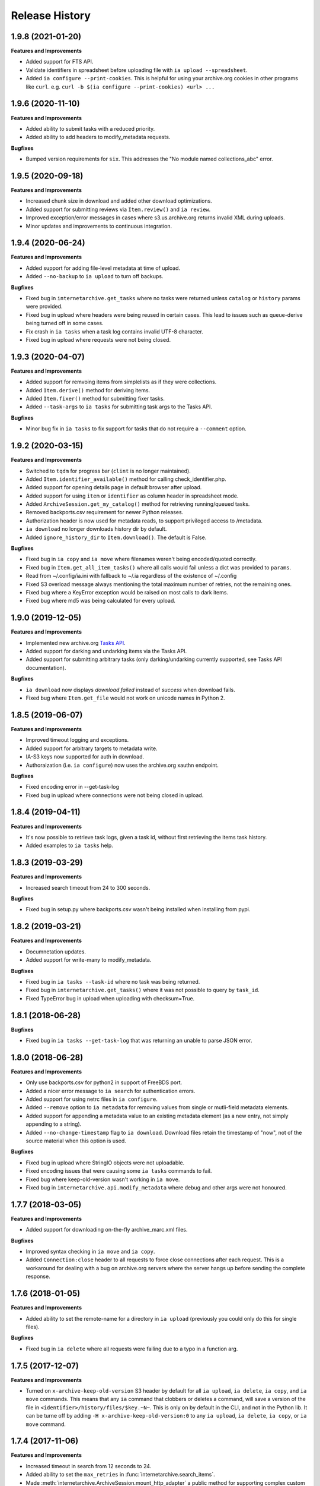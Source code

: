 .. :changelog:

Release History
---------------

1.9.8 (2021-01-20)
++++++++++++++++++

**Features and Improvements**

- Added support for FTS API.
- Validate identifiers in spreadsheet before uploading file with ``ia upload --spreadsheet``.
- Added ``ia configure --print-cookies``.
  This is helpful for using your archive.org cookies in other programs like ``curl``.
  e.g. ``curl -b $(ia configure --print-cookies) <url> ...``

1.9.6 (2020-11-10)
++++++++++++++++++

**Features and Improvements**

- Added ability to submit tasks with a reduced priority.
- Added ability to add headers to modify_metadata requests.

**Bugfixes**

- Bumped version requirements for ``six``.
  This addresses the "No module named collections_abc" error.

1.9.5 (2020-09-18)
++++++++++++++++++

**Features and Improvements**

- Increased chunk size in download and added other download optimizations.
- Added support for submitting reviews via ``Item.review()`` and ``ia review``.
- Improved exception/error messages in cases where s3.us.archive.org returns invalid XML during uploads.
- Minor updates and improvements to continuous integration.

1.9.4 (2020-06-24)
++++++++++++++++++

**Features and Improvements**

- Added support for adding file-level metadata at time of upload.
- Added ``--no-backup`` to ``ia upload`` to turn off backups.

**Bugfixes**

- Fixed bug in ``internetarchive.get_tasks`` where no tasks were returned unless ``catalog`` or ``history`` params were provided.
- Fixed bug in upload where headers were being reused in certain cases.
  This lead to issues such as queue-derive being turned off in some cases.
- Fix crash in ``ia tasks`` when a task log contains invalid UTF-8 character.
- Fixed bug in upload where requests were not being closed.

1.9.3 (2020-04-07)
++++++++++++++++++

**Features and Improvements**

- Added support for remvoing items from simplelists as if they were collections.
- Added ``Item.derive()`` method for deriving items.
- Added ``Item.fixer()`` method for submitting fixer tasks.
- Added ``--task-args`` to ``ia tasks`` for submitting task args to the Tasks API.

**Bugfixes**

- Minor bug fix in ``ia tasks`` to fix support for tasks that do not require a ``--comment`` option.

1.9.2 (2020-03-15)
++++++++++++++++++

**Features and Improvements**

- Switched to ``tqdm`` for progress bar (``clint`` is no longer maintained).
- Added ``Item.identifier_available()`` method for calling check_identifier.php.
- Added support for opening details page in default browser after upload.
- Added support for using ``item`` or ``identifier`` as column header in spreadsheet mode.
- Added ``ArchiveSession.get_my_catalog()`` method for retrieving running/queued tasks.
- Removed backports.csv requirement for newer Python releases.
- Authorization header is now used for metadata reads, to support privileged access to /metadata.
- ``ia download`` no longer downloads history dir by default.
- Added ``ignore_history_dir`` to ``Item.download()``. The default is False. 

**Bugfixes**

- Fixed bug in ``ia copy`` and ``ia move`` where filenames weren't being encoded/quoted correctly.
- Fixed bug in ``Item.get_all_item_tasks()`` where all calls would fail unless a dict was provided to ``params``.
- Read from ~/.config/ia.ini with fallback to ~/.ia regardless of the existence of ~/.config
- Fixed S3 overload message always mentioning the total maximum number of retries, not the remaining ones.
- Fixed bug where a KeyError exception would be raised on most calls to dark items.
- Fixed bug where md5 was being calculated for every upload.

1.9.0 (2019-12-05)
++++++++++++++++++

**Features and Improvements**

- Implemented new archive.org `Tasks API <https://archive.org/services/docs/api/tasks.html>`_.
- Added support for darking and undarking items via the Tasks API.
- Added support for submitting arbitrary tasks 
  (only darking/undarking currently supported, see Tasks API documentation).

**Bugfixes**

- ``ia download`` now displays `download failed` instead of `success` when download fails.
- Fixed bug where ``Item.get_file`` would not work on unicode names in Python 2.

1.8.5 (2019-06-07)
++++++++++++++++++

**Features and Improvements**

- Improved timeout logging and exceptions.
- Added support for arbitrary targets to metadata write.
- IA-S3 keys now supported for auth in download.
- Authoraization (i.e. ``ia configure``) now uses the archive.org xauthn endpoint.

**Bugfixes**

- Fixed encoding error in --get-task-log
- Fixed bug in upload where connections were not being closed in upload.

1.8.4 (2019-04-11)
++++++++++++++++++

**Features and Improvements**

- It's now possible to retrieve task logs, given a task id, without first retrieving the items task history.
- Added examples to ``ia tasks`` help.

1.8.3 (2019-03-29)
++++++++++++++++++

**Features and Improvements**

- Increased search timeout from 24 to 300 seconds.

**Bugfixes**

- Fixed bug in setup.py where backports.csv wasn't being installed when installing from pypi.

1.8.2 (2019-03-21)
++++++++++++++++++

**Features and Improvements**

- Documnetation updates.
- Added support for write-many to modify_metadata.

**Bugfixes**

- Fixed bug in ``ia tasks --task-id`` where no task was being returned.
- Fixed bug in ``internetarchive.get_tasks()`` where it was not possible to query by ``task_id``.
- Fixed TypeError bug in upload when uploading with checksum=True.

1.8.1 (2018-06-28)
++++++++++++++++++

**Bugfixes**

- Fixed bug in ``ia tasks --get-task-log`` that was returning an unable to parse JSON error.

1.8.0 (2018-06-28)
++++++++++++++++++

**Features and Improvements**

- Only use backports.csv for python2 in support of FreeBDS port.
- Added a nicer error message to ``ia search`` for authentication errors.
- Added support for using netrc files in ``ia configure``.
- Added ``--remove`` option to ``ia metadata`` for removing values from single or mutli-field metadata elements.
- Added support for appending a metadata value to an existing metadata element (as a new entry, not simply appending to a string).
- Added ``--no-change-timestamp`` flag to ``ia download``.
  Download files retain the timestamp of "now", not of the source material when this option is used.

**Bugfixes**

- Fixed bug in upload where StringIO objects were not uploadable.
- Fixed encoding issues that were causing some ``ia tasks`` commands to fail.
- Fixed bug where keep-old-version wasn't working in ``ia move``.
- Fixed bug in ``internetarchive.api.modify_metadata`` where debug and other args were not honoured.

1.7.7 (2018-03-05)
++++++++++++++++++

**Features and Improvements**

- Added support for downloading on-the-fly archive_marc.xml files.

**Bugfixes**

- Improved syntax checking in ``ia move`` and ``ia copy``.
- Added ``Connection:close`` header to all requests to force close connections after each request.
  This is a workaround for dealing with a bug on archive.org servers where the server hangs up before sending the complete response.

1.7.6 (2018-01-05)
++++++++++++++++++

**Features and Improvements**

- Added ability to set the remote-name for a directory in ``ia upload`` (previously you could only do this for single files).

**Bugfixes**

- Fixed bug in ``ia delete`` where all requests were failing due to a typo in a function arg.

1.7.5 (2017-12-07)
++++++++++++++++++

**Features and Improvements**

- Turned on ``x-archive-keep-old-version`` S3 header by default for all ``ia upload``, ``ia delete``, ``ia copy``, and ``ia move`` commands.
  This means that any ``ia`` command that clobbers or deletes a command, will save a version of the file in ``<identifier>/history/files/$key.~N~``.
  This is only on by default in the CLI, and not in the Python lib.
  It can be turne off by adding ``-H x-archive-keep-old-version:0`` to any ``ia upload``, ``ia delete``, ``ia copy``, or ``ia move`` command.

1.7.4 (2017-11-06)
++++++++++++++++++

**Features and Improvements**

- Increased timeout in search from 12 seconds to 24.
- Added ability to set the ``max_retries`` in :func:`internetarchive.search_items`.
- Made :meth:`internetarchive.ArchiveSession.mount_http_adapter` a public method for supporting complex custom retry logic.
- Added ``--timeout`` option to ``ia search`` for setting a custom timeout.
- Loosened requirements for schema library to ``schema>=0.4.0``.

**Bugfixes**

- The scraping API has reverted to using ``items`` key rather than ``docs`` key.
  v1.7.3 will still work, but this change keeps ia consistent with the API.

1.7.3 (2017-09-20)
++++++++++++++++++

**Bugfixes**

- Fixed bug in search where search requests were failing with ``KeyError: 'items'``.

1.7.2 (2017-09-11)
++++++++++++++++++

**Features and Improvements**

- Added support for adding custom headers to ``ia search``.

**Bugfixes**

- ``internetarchive.utils.get_s3_xml_text()`` is used to parse errors returned by S3 in XML.
  Sometimes there is no XML in the response.
  Most of the time this is due to 5xx errors.
  Either way, we want to always return the HTTPError, even if the XML parsing fails.
- Fixed a regression where ``:`` was being stripped from filenames in upload.
- Do not create a directory in ``download()`` when ``return_responses`` is ``True``.
- Fixed bug in upload where file-like objects were failing with a TypeError exception.

1.7.1 (2017-07-25)
++++++++++++++++++

**Bugfixes**

- Fixed bug in ``Item.upload_file()`` where ``checksum`` was being set to ``True`` if it was set to ``None``.

1.7.1 (2017-07-25)
++++++++++++++++++

**Bugfixes**

- Fixed bug in ``ia upload`` where all commands would fail if multiple collections were specified (e.g. -m collection:foo -m collection:bar).

1.7.0 (2017-07-25)
++++++++++++++++++

**Features and Improvements**

- Loosened up ``jsonpatch`` requirements, as the metadata API now supports more recent versions of the JSON Patch standard.
- Added support for building "snap" packages (https://snapcraft.io/).

**Bugfixes**

- Fixed bug in upload where users were unable to add their own timeout via ``request_kwargs``.
- Fixed bug where files with non-ascii filenames failed to upload on some platforms.
- Fixed bug in upload where metadata keys with an index (e.g. ``subject[0]``) would make the request fail if the key was the only indexed key provided.
- Added a default timeout to ``ArchiveSession.s3_is_overloaded()``.
  If it times out now, it returns ``True`` (as in, yes, S3 is overloaded).

1.6.0 (2017-06-27)
++++++++++++++++++

**Features and Improvements**

- Added 60 second timeout to all upload requests.
- Added support for uploading empty files.
- Refactored ``Item.get_files()`` to be faster, especially for items with many files.
- Updated search to use IA-S3 keys for auth instead of cookies.

**Bugfixes**

- Fixed bug in upload where derives weren't being queued in some cases where checksum=True was set.
- Fixed bug where ``ia tasks`` and other ``Catalog`` functions were always using HTTP even when it should have been HTTPS.
- ``ia metadata`` was exiting with a non-zero status for "no changes to xml" errors.
  This now exits with 0, as nearly every time this happens it should not be considered an "error".
- Added unicode support to ``ia upload --spreadsheet`` and ``ia metadata --spreadsheet`` using the ``backports.csv`` module.
- Fixed bug in ``ia upload --spreadsheet`` where some metadata was accidentally being copied from previous rows
  (e.g. when multiple subjects were used).
- Submitter wasn't being added to ``ia tasks --json`` ouptut, it now is.
- ``row_type`` in ``ia tasks --json`` was returning integer for row-type rather than name (e.g. 'red').

1.5.0 (2017-02-17)
++++++++++++++++++

**Features and Improvements**

- Added option to download() for returning a list of response objects
  rather than writing files to disk.

1.4.0 (2017-01-26)
++++++++++++++++++

**Bugfixes**

- Another bugfix for setting mtime correctly after ``fileobj`` functionality was added to ``ia download``.

1.3.0 (2017-01-26)
++++++++++++++++++

**Bugfixes**

- Fixed bug where download was trying to set mtime, even when ``fileobj`` was set to ``True``
  (e.g. ``ia download <id> <file> --stdout``).

1.2.0 (2017-01-26)
++++++++++++++++++

**Features and Improvements**

- Added ``ia copy`` and ``ia move`` for copying and moving files in archive.org items.
- Added support for outputing JSON in ``ia tasks``.
- Added support to ``ia download`` to write to stdout instead of file.

**Bugfixes**

- Fixed bug in upload where AttributeError was rasied when trying to upload file-like objects without a name attribute.
- Removed identifier validation from ``ia delete``.
  If an identifier already exists, we don't need to validate it.
  This only makes things annoying if an identifier exists but fails ``internetarchive`` id validation.
- Fixed bug where error message isn't returned in ``ia upload`` if the response body is not XML.
  Ideally IA-S3 would always return XML, but that's not the case as of now.
  Try to dump the HTML in the S3 response if unable to parse XML.
- Fixed bug where ArchiveSession headers weren't being sent in prepared requests.
- Fixed bug in ``ia upload --size-hint`` where value was an integer, but requests requries it to be a string.
- Added support for downloading files to stdout in ``ia download`` and ``File.download``.

1.1.0 (2016-11-18)
++++++++++++++++++

**Features and Improvements**

- Make sure collection exists when creating new item via ``ia upload``. If it doesn't, upload will fail.
- Refactored tests.

**Bugfixes**

- Fixed bug where the full filepath was being set as the remote filename in Windows.
- Convert all metadata header values to strings for compatability with ``requests>=2.11.0``.

1.0.10 (2016-09-20)
+++++++++++++++++++

**Bugfixes**

- Convert x-archive-cascade-delete headers to strings for compatability with ``requests>=2.11.0``.

1.0.9 (2016-08-16)
++++++++++++++++++

**Features and Improvements**

- Added support to the CLI for providing username and password as options on the command-line.

1.0.8 (2016-08-10)
++++++++++++++++++

**Features and Improvements**

- Increased maximum identifier length from 80 to 100 characters in ``ia upload``.

**Bugfixes**

- As of version 2.11.0 of the requests library, all header values must be strings (i.e. not integers).
  ``internetarchive`` now converts all header values to strings.

1.0.7 (2016-08-02)
++++++++++++++++++

**Features and Improvements**

- Added ``internetarchive.api.get_user_info()``. 

1.0.6 (2016-07-14)
++++++++++++++++++

**Bugfixes**

- Fixed bug where upload was failing on file-like objects (e.g. StringIO objects).

1.0.5 (2016-07-07)
++++++++++++++++++

**Features and Improvements**

- All metadata writes are now submitted at -5 priority by default.
  This is friendlier to the archive.org catalog, and should only be changed for one-off metadata writes.
- Expanded scope of valid identifiers in ``utils.validate_ia_identifier`` (i.e. ``ia upload``).
  Periods are now allowed.
  Periods, underscores, and dashes are not allowed as the first character.

1.0.4 (2016-06-28)
++++++++++++++++++

**Features and Improvements**

- Search now uses the v1 scraping API endpoint.
- Moved ``internetarchive.item.Item.upload.iter_directory()`` to ``internetarchive.utils``.
- Added support for downloading "on-the-fly" files (e.g. EPUB, MOBI, and DAISY) via ``ia download <id> --on-the-fly`` or ``item.download(on_the_fly=True)``.

**Bugfixes**

- ``s3_is_overloaded()`` now returns ``True`` if the call is unsuccessful.
- Fixed bug in upload where a derive task wasn't being queued when a directory is uploaded.

1.0.3 (2016-05-16)
++++++++++++++++++

**Features and Improvements**

- Use scrape API for getting total number of results rather than the advanced search API.
- Improved error messages for IA-S3 (upload) related errors.
- Added retry suport to delete.
- ``ia delete`` no longer exits if a single request fails when deleting multiple files, but continues onto the next file.
  If any file fails, the command will exit with a non-zero status code.
- All search requests now require authentication via IA-S3 keys.
  You can run ``ia configure`` to generate a config file that will be used to authenticate all search requests automatically. 
  For more details refer to the following links:

  http://internetarchive.readthedocs.io/en/latest/quickstart.html?highlight=configure#configuring

  http://internetarchive.readthedocs.io/en/latest/api.html#configuration

- Added ability to specify your own filepath in ``ia configure`` and ``internetarchive.configure()``.

**Bugfixes**

- Updated ``requests`` lib version requirements.
  This resolves issues with sending binary strings as bodies in Python 3.
- Improved support for Windows, see `https://github.com/jjjake/internetarchive/issues/126 <https://github.com/jjjake/internetarchive/issues/126>`_ for more details.
- Previously all requests were made in HTTP for Python versions < 2.7.9 due to the issues described at `https://urllib3.readthedocs.org/en/latest/security.html <https://urllib3.readthedocs.org/en/latest/security.html>`_.
  In favor of security over convenience, all requests are now made via HTTPS regardless of Python version.
  Refer to `http://internetarchive.readthedocs.org/en/latest/troubleshooting.html#https-issues <http://internetarchive.readthedocs.org/en/latest/troubleshooting.html#https-issues>`_ if you are experiencing issues.
- Fixed bug in ``ia`` CLI where ``--insecure`` was still making HTTPS requests when it should have been making HTTP requests.
- Fixed bug in ``ia delete`` where ``--all`` option wasn't working because it was using ``item.iter_files`` instead of ``item.get_files``.
- Fixed bug in ``ia upload`` where uploading files with unicode file names were failing.
- Fixed bug in upload where filenames with ``;`` characters were being truncated.
- Fixed bug in ``internetarchive.catalog`` where TypeError was being raised in Python 3 due to mixing bytes with strings.

1.0.2 (2016-03-07)
++++++++++++++++++

**Bugfixes**

- Fixed OverflowError bug in uploads on 32-bit systems when uploading files larger than ~2GB.
- Fixed unicode bug in upload where ``urllib.parse.quote`` is unable to parse non-encoded strings.

**Features and Improvements**

- Only generate MD5s in upload if they are used (i.e. verify, delete, or checksum is True).
- verify is off by default in ``ia upload``, it can be turned on with ``ia upload --verify``.

1.0.1 (2016-03-04)
++++++++++++++++++

**Bugfixes**

- Fixed memory leak in `ia upload --spreadsheet=metadata.csv`.
- Fixed arg parsing bug in `ia` CLI.

1.0.0 (2016-03-01)
++++++++++++++++++

**Features and Improvements**

- Renamed ``internetarchive.iacli`` to ``internetarchive.cli``.
- Moved ``File`` object to ``internetarchive.files``.
- Converted config fromat from YAML to INI to avoid PyYAML requirement.
- Use HTTPS by default for Python versions > 2.7.9.
- Added ``get_username`` function to API.
- Improved Python 3 support. ``internetarchive`` is now being tested against Python versions 2.6, 2.7, 3.4, and 3.5.
- Improved plugin support.
- Added retry support to download and metadata retrieval.
- Added ``Collection`` object.
- Made ``Item`` objects hashable and orderable.

**Bugfixes**

- IA's Advanced Search API no longer supports deep-paging of large result sets.
  All search functions have been refactored to use the new Scrape API (http://archive.org/help/aboutsearch.htm).
  Search functions in previous versions are effictively broken, upgrade to >=1.0.0.

0.9.8 (2015-11-09)
++++++++++++++++++

**Bugfixes**

- Fixed `ia help` bug.
- Fixed bug in `File.download()` where connection errors weren't being caught/retried correctly.

0.9.7 (2015-11-05)
++++++++++++++++++

**Bugfixes**

- Cleanup partially downloaded files when `download()` fails.

**Features and Improvements**

- Added `--format` option to `ia delete`.
- Refactored `download()` and `ia download` to behave more like rsync. Files are now clobbered by default,
  `ignore_existing` and `--ignore-existing` now skip over files already downloaded without making a request.
- Added retry support to `download()` and `ia download`.
- Added `files` kwarg to `Item.download()` for downloading specific files.
- Added `ignore_errors` option to `File.download()` for ignoring (but logging) exceptions.
- Added default timeouts to metadata and download requests.
- Less verbose output in `ia download` by default, use `ia download --verbose` for old style output.

0.9.6 (2015-10-12)
++++++++++++++++++

**Bugfixes**

- Removed sync-db features for now, as lazytaable is not playing nicely with setup.py right now.

0.9.5 (2015-10-12)
++++++++++++++++++

**Features and Improvements**

- Added skip based on mtime and length if no other clobber/skip options specified in `download()` and `ia download`.

0.9.4 (2015-10-01)
++++++++++++++++++

**Features and Improvements**

- Added `internetarchive.api.get_username()` for retrieving a username with an S3 key-pair.
- Added ability to sync downloads via an sqlite database.

0.9.3 (2015-09-28)
++++++++++++++++++

**Features and Improvements**

- Added ability to download items from an itemlist or search query in `ia download`.
- Made `ia configure` Python 3 compatabile.

**Bugfixes**

- Fixed bug in `ia upload` where uploading an item with more than one collection specified caused the collection check to fail.


0.9.2 (2015-08-17)
++++++++++++++++++

**Bugfixes**

- Added error message for failed `ia configure` calls due to invalid creds. 


0.9.1 (2015-08-13)
++++++++++++++++++

**Bugfixes**

- Updated docopt to v0.6.2 and PyYAML to v3.11.
- Updated setup.py to automatically pull version from `__init__`.


0.8.5 (2015-07-13)
++++++++++++++++++

**Bugfixes**

- Fixed UnicodeEncodeError in `ia metadata --append`.

**Features and Improvements**

- Added configuration documentation to readme.
- Updated requests to v2.7.0

0.8.4 (2015-06-18)
++++++++++++++++++

**Features and Improvements**

- Added check to `ia upload` to see if the collection being uploaded to exists.
  Also added an option to override this check.

0.8.3 (2015-05-18)
++++++++++++++++++

**Features and Improvements**

- Fixed append to work like a standard metadata update if the metadata field
  does not yet exist for the given item.

0.8.0 2015-03-09
++++++++++++++++

**Bugfixes**

- Encode filenames in upload URLs.

0.7.9 (2015-01-26)
++++++++++++++++++

**Bugfixes**

- Fixed bug in `internetarchive.config.get_auth_config` (i.e. `ia configure`)
  where logged-in cookies returned expired within hours. Cookies should now be
  valid for about one year.

0.7.8 (2014-12-23)
++++++++++++++++++

- Output error message when downloading non-existing files in `ia download` rather
  than raising Python exception.
- Fixed IOError in `ia search` when using `head`, `tail`, etc..
- Simplified `ia search` to output only JSON, rather than doing any special
  formatting.
- Added experimental support for creating pex binaries of ia in `Makefile`. 

0.7.7 (2014-12-17)
++++++++++++++++++

- Simplified `ia configure`. It now only asks for Archive.org email/password and
  automatically adds S3 keys and Archive.org cookies to config.
  See `internetarchive.config.get_auth_config()`.

0.7.6 (2014-12-17)
++++++++++++++++++

- Write metadata to stdout rather than stderr in `ia mine`.
- Added options to search archive.org/v2.
- Added destdir option to download files/itemdirs to a given destination dir.

0.7.5 (2014-10-08)
++++++++++++++++++

- Fixed typo.

0.7.4 (2014-10-08)
++++++++++++++++++

- Fixed missing "import" typo in `internetarchive.iacli.ia_upload`.

0.7.3 (2014-10-08)
++++++++++++++++++

- Added progress bar to `ia mine`.
- Fixed unicode metadata support for `upload()`.

0.7.2 (2014-09-16)
++++++++++++++++++

- Suppress `KeyboardInterrupt` exceptions and exit with status code 130.
- Added ability to skip downloading files based on checksum in `ia download`,
  `Item.download()`, and `File.download()`.
- `ia download` is now verbose by default. Output can be suppressed with the `--quiet`
  flag.
- Added an option to not download into item directories, but rather the current working
  directory (i.e. `ia download --no-directories <id>`).
- Added/fixed support for modifying different metadata targets (i.e. files/logo.jpg).

0.7.1 (2014-08-25)
++++++++++++++++++

- Added `Item.s3_is_overloaded()` method for S3 status check. This method is now used on
  retries in the upload method now as well. This will avoid uploading any data if a 503
  is expected. If a 503 is still returned, retries are attempted.
- Added `--status-check` option to `ia upload` for S3 status check.
- Added `--source` parameter to `ia list` for returning files matching IA source (i.e. 
  original, derivative, metadata, etc.).
- Added support to `ia upload` for setting remote-name if only a single file is being
  uploaded.
- Derive tasks are now only queued after the last file has been uploaded.
- File URLs are now quoted in `File` objects, for downloading files with specail
  characters in their filenames

0.7.0 (2014-07-23)
++++++++++++++++++

- Added support for retry on S3 503 SlowDown errors.

0.6.9 (2014-07-15)
++++++++++++++++++

- Added support for \n and \r characters in upload headers.
- Added support for reading filenames from stdin when using the `ia delete` command.

0.6.8 (2014-07-11)
++++++++++++++++++

- The delete `ia` subcommand is now verbose by default.
- Added glob support to the delete `ia` subcommand (i.e. `ia delete --glob='*jpg'`).
- Changed indexed metadata elements to clobber values instead of insert.
- AWS_ACCESS_KEY_ID and AWS_SECRET_ACCESS_KEY are now deprecated.
  IAS3_ACCESS_KEY and IAS3_SECRET_KEY must be used if setting IAS3
  keys via environment variables.
